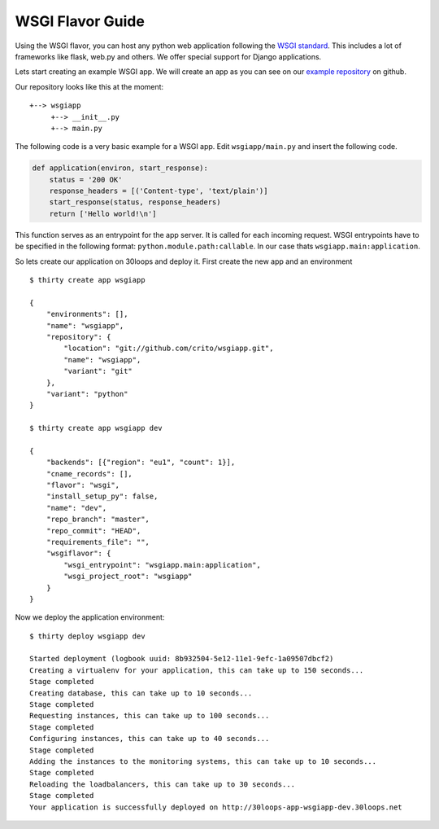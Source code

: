 =================
WSGI Flavor Guide
=================

Using the WSGI flavor, you can host any python web application following the
`WSGI standard`_. This includes a lot of frameworks like flask, web.py and
others.  We offer special support for Django applications.

Lets start creating an example WSGI app. We will create an app as you can see
on our `example repository`_ on github.

Our repository looks like this at the moment::

    +--> wsgiapp
         +--> __init__.py
         +--> main.py

The following code is a very basic example for a WSGI app. Edit
``wsgiapp/main.py`` and insert the following code.

.. code-block:: py

    def application(environ, start_response):
        status = '200 OK'
        response_headers = [('Content-type', 'text/plain')]
        start_response(status, response_headers)
        return ['Hello world!\n']

This function serves as an entrypoint for the app server. It is called for each
incoming request. WSGI entrypoints have to be specified in the following
format: ``python.module.path:callable``. In our case thats
``wsgiapp.main:application``.

So lets create our application on 30loops and deploy it. First create the new
app and an environment

::

    $ thirty create app wsgiapp

    {
        "environments": [],
        "name": "wsgiapp",
        "repository": {
            "location": "git://github.com/crito/wsgiapp.git",
            "name": "wsgiapp",
            "variant": "git"
        },
        "variant": "python"
    }

    $ thirty create app wsgiapp dev

    {
        "backends": [{"region": "eu1", "count": 1}],
        "cname_records": [],
        "flavor": "wsgi", 
        "install_setup_py": false, 
        "name": "dev", 
        "repo_branch": "master", 
        "repo_commit": "HEAD",
        "requirements_file": "",            
        "wsgiflavor": {
            "wsgi_entrypoint": "wsgiapp.main:application",
            "wsgi_project_root": "wsgiapp"
        }
    }   

Now we deploy the application environment::

    $ thirty deploy wsgiapp dev

    Started deployment (logbook uuid: 8b932504-5e12-11e1-9efc-1a09507dbcf2)
    Creating a virtualenv for your application, this can take up to 150 seconds...
    Stage completed
    Creating database, this can take up to 10 seconds...
    Stage completed
    Requesting instances, this can take up to 100 seconds...
    Stage completed
    Configuring instances, this can take up to 40 seconds...
    Stage completed
    Adding the instances to the monitoring systems, this can take up to 10 seconds...
    Stage completed
    Reloading the loadbalancers, this can take up to 30 seconds...
    Stage completed
    Your application is successfully deployed on http://30loops-app-wsgiapp-dev.30loops.net

.. _`WSGI standard`: http://www.python.org/dev/peps/pep-0333/
.. _`example repository`: https://github.com/crito/wsgiapp↑
